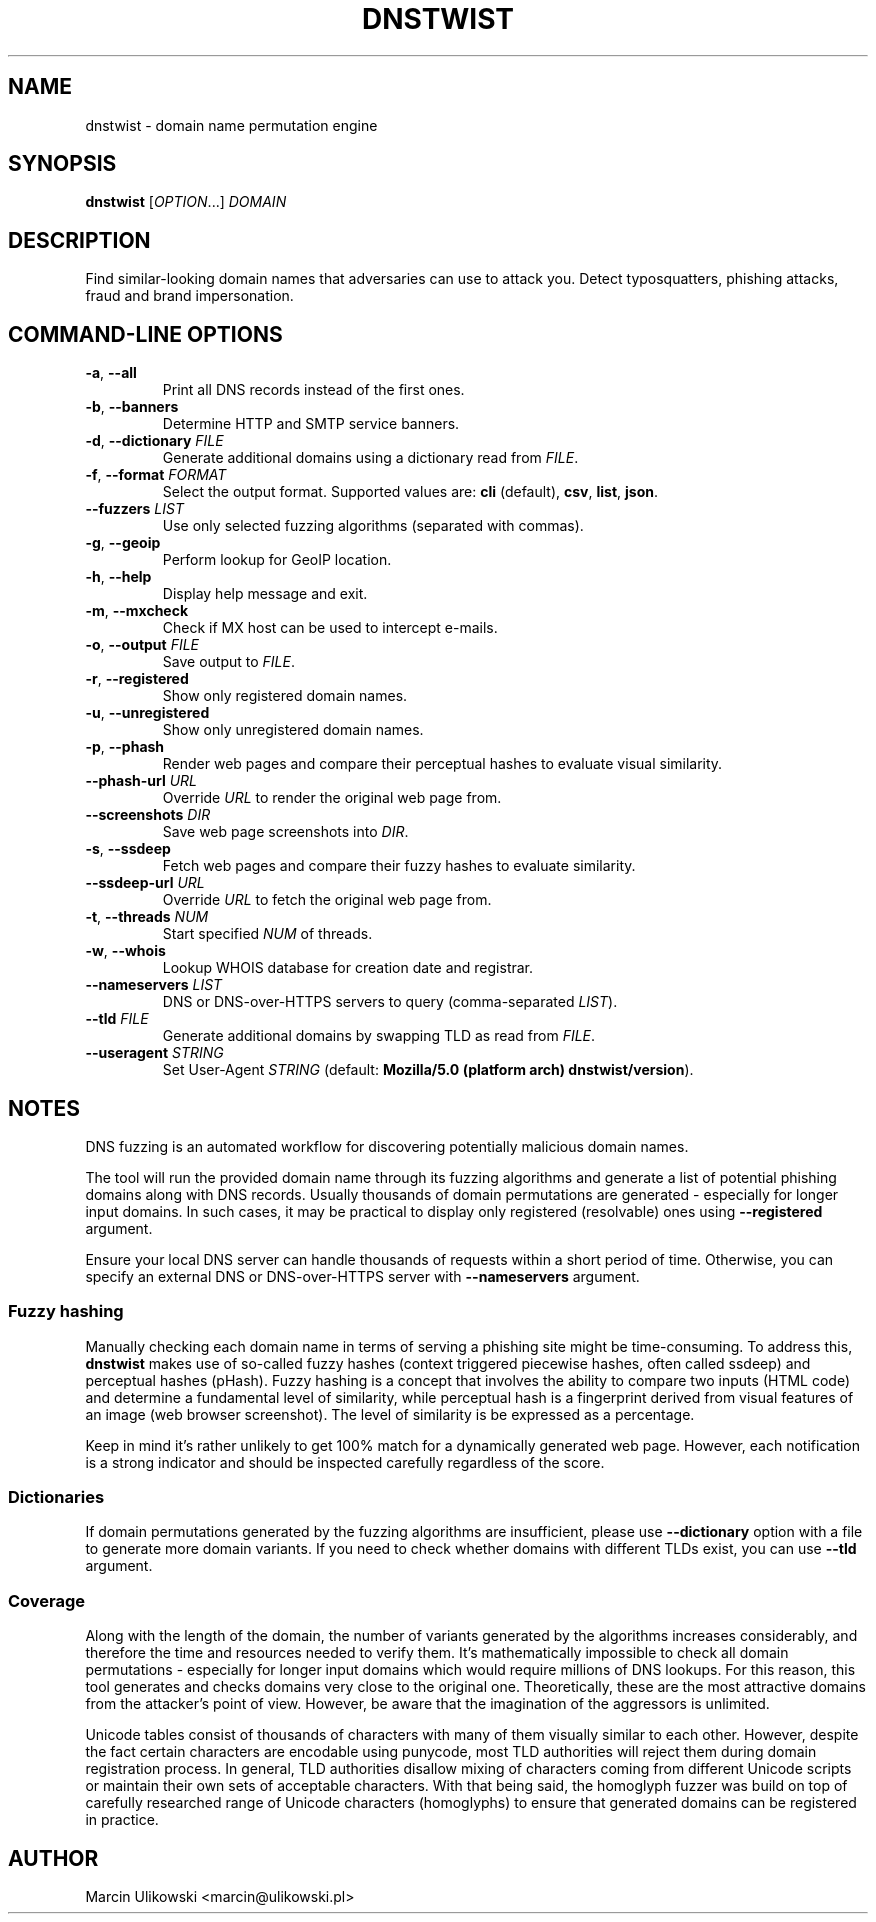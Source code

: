 .\" Manpage for dnstwist
.TH DNSTWIST 1 "December 2022" "" "User Commands"

.SH NAME
dnstwist - domain name permutation engine

.SH SYNOPSIS
.B dnstwist
.RI [ OPTION .\|.\|.]\&
.I DOMAIN
.

.SH DESCRIPTION
Find similar-looking domain names that adversaries can use to attack you. Detect typosquatters, phishing attacks, fraud and brand impersonation.

.SH COMMAND-LINE OPTIONS
.TP
\fB\-a\fR, \fB\-\-all\fR
Print all DNS records instead of the first ones.
.TP
\fB\-b\fR, \fB\-\-banners\fR
Determine HTTP and SMTP service banners.
.TP
\fB\-d\fR, \fB\-\-dictionary\fR \fIFILE\fR
Generate additional domains using a dictionary read from \fIFILE\fR.
.TP
\fB\-f\fR, \fB\-\-format\fR \fIFORMAT\fR
Select the output format. Supported values are: \fBcli\fR (default), \fBcsv\fR, \fBlist\fR, \fBjson\fR.
.TP
\fB\-\-fuzzers\fR \fILIST\fR
Use only selected fuzzing algorithms (separated with commas).
.TP
\fB\-g\fR, \fB\-\-geoip\fR
Perform lookup for GeoIP location.
.TP
\fB\-h\fR, \fB\-\-help\fR
Display help message and exit.
.TP
\fB\-m\fR, \fB\-\-mxcheck\fR
Check if MX host can be used to intercept e-mails.
.TP
\fB\-o\fR, \fB\-\-output\fR \fIFILE\fR
Save output to \fIFILE\fR.
.TP
\fB\-r\fR, \fB\-\-registered\fR
Show only registered domain names.
.TP
\fB\-u\fR, \fB\-\-unregistered\fR
Show only unregistered domain names.
.TP
\fB\-p\fR, \fB\-\-phash\fR
Render web pages and compare their perceptual hashes to evaluate visual similarity.
.TP
\fB\-\-phash-url\fR \fIURL\fR
Override \fIURL\fR to render the original web page from.
.TP
\fB\-\-screenshots\fR \fIDIR\fR
Save web page screenshots into \fIDIR\fR.
.TP
\fB\-s\fR, \fB\-\-ssdeep\fR
Fetch web pages and compare their fuzzy hashes to evaluate similarity.
.TP
\fB\-\-ssdeep-url\fR \fIURL\fR
Override \fIURL\fR to fetch the original web page from.
.TP
\fB\-t\fR, \fB\-\-threads\fR \fINUM\fR
Start specified \fINUM\fR of threads.
.TP
\fB\-w\fR, \fB\-\-whois\fR
Lookup WHOIS database for creation date and registrar.
.TP
\fB\-\-nameservers\fR \fILIST\fR
DNS or DNS-over-HTTPS servers to query (comma-separated \fILIST\fR).
.TP
\fB\-\-tld\fR \fIFILE\fR
Generate additional domains by swapping TLD as read from \fIFILE\fR.
.TP
\fB\-\-useragent\fR \fISTRING\fR
Set User-Agent \fISTRING\fR (default: \fBMozilla/5.0 (platform arch) dnstwist/version\fR).

.SH NOTES
DNS fuzzing is an automated workflow for discovering potentially malicious domain names.

The tool will run the provided domain name through its fuzzing algorithms and generate a list of potential phishing domains along with DNS records.
Usually thousands of domain permutations are generated - especially for longer input domains. In such cases, it may be practical to display only registered (resolvable) ones using \fB\-\-registered\fR argument.

Ensure your local DNS server can handle thousands of requests within a short period of time. Otherwise, you can specify an external DNS or DNS-over-HTTPS server with \fB\-\-nameservers\fR argument.

.SS Fuzzy hashing
Manually checking each domain name in terms of serving a phishing site might be time-consuming. To address this, \fBdnstwist\fR makes use of so-called fuzzy hashes (context triggered piecewise hashes, often called ssdeep) and perceptual hashes (pHash). Fuzzy hashing is a concept that involves the ability to compare two inputs (HTML code) and determine a fundamental level of similarity, while perceptual hash is a fingerprint derived from visual features of an image (web browser screenshot). The level of similarity is be expressed as a percentage.

Keep in mind it's rather unlikely to get 100% match for a dynamically generated web page. However, each notification is a strong indicator and should be inspected carefully regardless of the score.

.SS Dictionaries
If domain permutations generated by the fuzzing algorithms are insufficient, please use \fB\-\-dictionary\fR option with a file to generate more domain variants.
If you need to check whether domains with different TLDs exist, you can use \fB\-\-tld\fR argument.

.SS Coverage
Along with the length of the domain, the number of variants generated by the algorithms increases considerably, and therefore the time and resources needed to verify them. It's mathematically impossible to check all domain permutations - especially for longer input domains which would require millions of DNS lookups. For this reason, this tool generates and checks domains very close to the original one. Theoretically, these are the most attractive domains from the attacker's point of view. However, be aware that the imagination of the aggressors is unlimited.

Unicode tables consist of thousands of characters with many of them visually similar to each other. However, despite the fact certain characters are encodable using punycode, most TLD authorities will reject them during domain registration process. In general, TLD authorities disallow mixing of characters coming from different Unicode scripts or maintain their own sets of acceptable characters. With that being said, the homoglyph fuzzer was build on top of carefully researched range of Unicode characters (homoglyphs) to ensure that generated domains can be registered in practice.

.SH "AUTHOR"
.LP
Marcin Ulikowski <marcin@ulikowski.pl>
